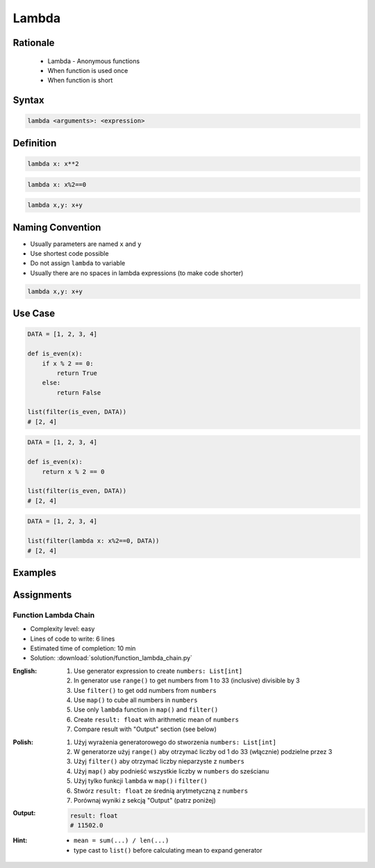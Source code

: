 ******
Lambda
******


Rationale
=========
.. highlights::
    * Lambda - Anonymous functions
    * When function is used once
    * When function is short


Syntax
======
.. code-block:: python

    lambda <arguments>: <expression>


Definition
==========
.. code-block:: python

    lambda x: x**2

.. code-block:: python

    lambda x: x%2==0

.. code-block:: python

    lambda x,y: x+y


Naming Convention
=================
* Usually parameters are named ``x`` and ``y``
* Use shortest code possible
* Do not assign ``lambda`` to variable
* Usually there are no spaces in lambda expressions (to make code shorter)

.. code-block:: python

    lambda x,y: x+y

.. code-block:: python
    :caption: Lambda is anonymous function and it should stay anonymous. Do not name it.

    squre = lambda x: x**2
    squre(4)
    # 16

Use Case
========
.. code-block:: python

    DATA = [1, 2, 3, 4]

    def is_even(x):
        if x % 2 == 0:
            return True
        else:
            return False

    list(filter(is_even, DATA))
    # [2, 4]

.. code-block:: python

    DATA = [1, 2, 3, 4]

    def is_even(x):
        return x % 2 == 0

    list(filter(is_even, DATA))
    # [2, 4]

.. code-block:: python

    DATA = [1, 2, 3, 4]

    list(filter(lambda x: x%2==0, DATA))
    # [2, 4]


Examples
========
.. code-block:: python
    :caption: Example 1

    data = [1, 2, 3, 4]

    def increment(x):
        return x + 1


    list(map(increment, data))
    # [2, 3, 4, 5]

    list(map(lambda x: x+1, data))
    # [2, 3, 4, 5]

.. code-block:: python
    :caption: Example 2

    people = [
        {'age': 21, 'name': 'Jan Twardowski'},
        {'age': 25, 'name': 'Mark Watney'},
        {'age': 18, 'name': 'Melissa Lewis'}]

    def adult(person):
        if person['age'] >= 21:
            return True
        else:
            return False


    list(filter(lambda x: x['age'] >= 21, people))
    # [{'age': 21, 'name': 'Jan Twardowski'},
    #  {'age': 25, 'name': 'Mark Watney'}]

.. code-block:: python
    :caption: ``filter()`` example

    people = [
        {'is_astronaut': False, 'name': 'Jan Twardowski'},
        {'is_astronaut': True, 'name': 'Mark Watney'},
        {'is_astronaut': True, 'name': 'Melissa Lewis'}]

    def astronaut(person):
        return person['is_astronaut']

    list(filter(lambda x: x['is_astronaut'], people))
    # [{'is_astronaut': True, 'name': 'Mark Watney'},
    #  {'is_astronaut': True, 'name': 'Melissa Lewis'}]


Assignments
===========

Function Lambda Chain
---------------------
* Complexity level: easy
* Lines of code to write: 6 lines
* Estimated time of completion: 10 min
* Solution: :download:`solution/function_lambda_chain.py`

:English:
    #. Use generator expression to create ``numbers: List[int]``
    #. In generator use ``range()`` to get numbers from 1 to 33 (inclusive) divisible by 3
    #. Use ``filter()`` to get odd numbers from ``numbers``
    #. Use ``map()`` to cube all numbers in ``numbers``
    #. Use only ``lambda`` function in ``map()`` and ``filter()``
    #. Create ``result: float`` with arithmetic mean of ``numbers``
    #. Compare result with "Output" section (see below)

:Polish:
    #. Użyj wyrażenia generatorowego do stworzenia ``numbers: List[int]``
    #. W generatorze użyj ``range()`` aby otrzymać liczby od 1 do 33 (włącznie) podzielne przez 3
    #. Użyj ``filter()`` aby otrzymać liczby nieparzyste z ``numbers``
    #. Użyj ``map()`` aby podnieść wszystkie liczby w ``numbers`` do sześcianu
    #. Użyj tylko funkcji ``lambda`` w ``map()`` i ``filter()``
    #. Stwórz ``result: float`` ze średnią arytmetyczną z ``numbers``
    #. Porównaj wyniki z sekcją "Output" (patrz poniżej)

:Output:
    .. code-block:: python

        result: float
        # 11502.0

:Hint:
    * ``mean = sum(...) / len(...)``
    * type cast to ``list()`` before calculating mean to expand generator
